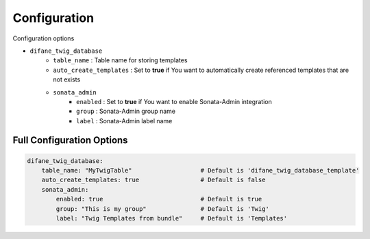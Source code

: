 Configuration
=============

Configuration options

* ``difane_twig_database``
    * ``table_name`` : Table name for storing templates
    * ``auto_create_templates`` : Set to **true** if You want to automatically create referenced templates that are not exists
    * ``sonata_admin``
        * ``enabled`` : Set to **true** if You want to enable Sonata-Admin integration
        * ``group`` : Sonata-Admin group name
        * ``label`` : Sonata-Admin label name

Full Configuration Options
--------------------------

.. code-block:: yaml

    difane_twig_database:
        table_name: "MyTwigTable"                   # Default is 'difane_twig_database_template'
        auto_create_templates: true                 # Default is false
        sonata_admin:
            enabled: true                           # Default is true
            group: "This is my group"               # Default is 'Twig'
            label: "Twig Templates from bundle"     # Default is 'Templates'
